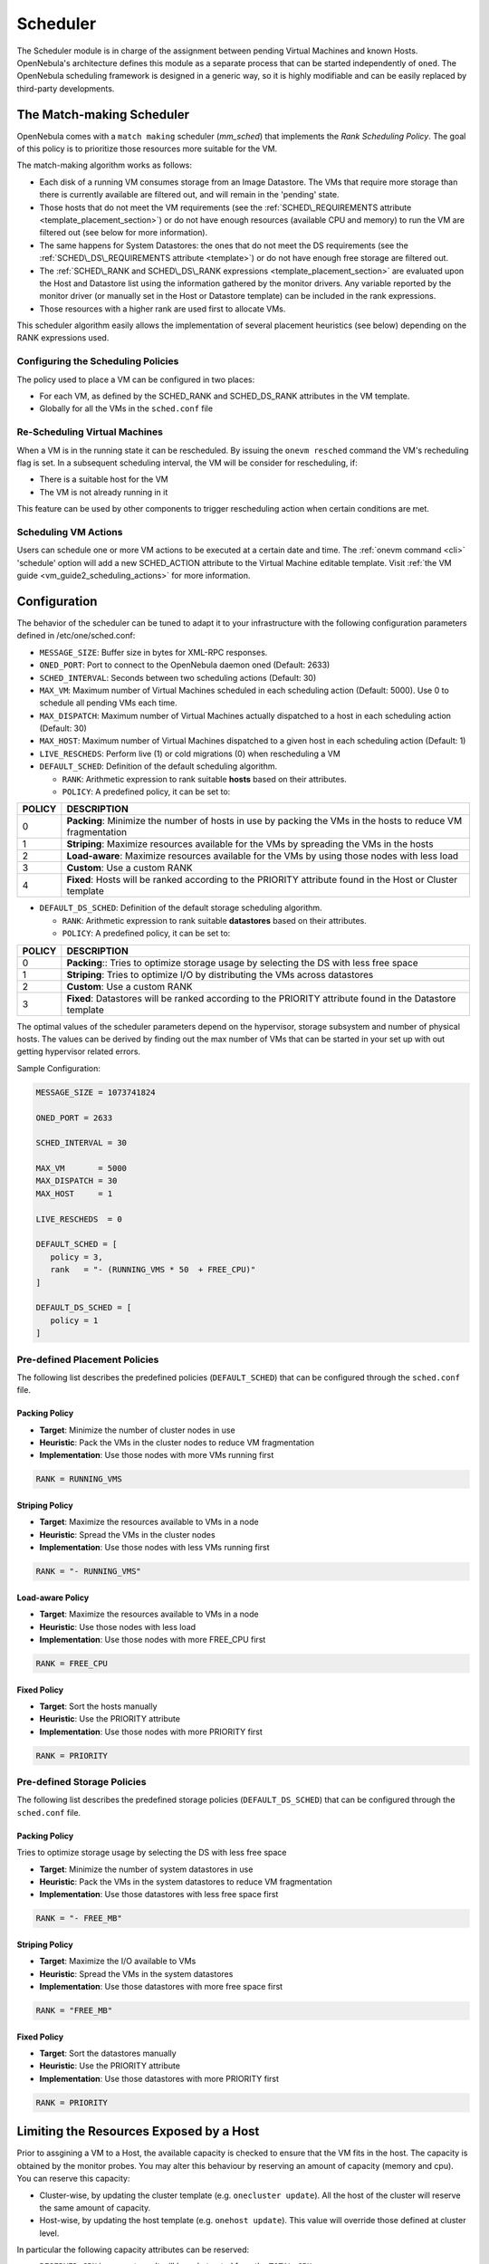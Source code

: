 .. _schg:

==========
Scheduler
==========

The Scheduler module is in charge of the assignment between pending Virtual Machines and known Hosts. OpenNebula's architecture defines this module as a separate process that can be started independently of ``oned``. The OpenNebula scheduling framework is designed in a generic way, so it is highly modifiable and can be easily replaced by third-party developments.

.. _schg_the_match_making_scheduler:

The Match-making Scheduler
==========================

OpenNebula comes with a ``match making`` scheduler (*mm\_sched*) that implements the *Rank Scheduling Policy*. The goal of this policy is to prioritize those resources more suitable for the VM.

The match-making algorithm works as follows:

-  Each disk of a running VM consumes storage from an Image Datastore. The VMs that require more storage than there is currently available are filtered out, and will remain in the 'pending' state.
-  Those hosts that do not meet the VM requirements (see the :ref:`SCHED\_REQUIREMENTS attribute <template_placement_section>`) or do not have enough resources (available CPU and memory) to run the VM are filtered out (see below for more information).
-  The same happens for System Datastores: the ones that do not meet the DS requirements (see the :ref:`SCHED\_DS\_REQUIREMENTS attribute <template>`) or do not have enough free storage are filtered out.
-  The :ref:`SCHED\_RANK and SCHED\_DS\_RANK expressions <template_placement_section>` are evaluated upon the Host and Datastore list using the information gathered by the monitor drivers. Any variable reported by the monitor driver (or manually set in the Host or Datastore template) can be included in the rank expressions.
-  Those resources with a higher rank are used first to allocate VMs.

This scheduler algorithm easily allows the implementation of several placement heuristics (see below) depending on the RANK expressions used.

Configuring the Scheduling Policies
-----------------------------------

The policy used to place a VM can be configured in two places:

-  For each VM, as defined by the SCHED\_RANK and SCHED\_DS\_RANK attributes in the VM template.
-  Globally for all the VMs in the ``sched.conf`` file

.. _schg_re-scheduling_virtual_machines:

Re-Scheduling Virtual Machines
------------------------------

When a VM is in the running state it can be rescheduled. By issuing the ``onevm resched`` command the VM's recheduling flag is set. In a subsequent scheduling interval, the VM will be consider for rescheduling, if:

-  There is a suitable host for the VM
-  The VM is not already running in it

This feature can be used by other components to trigger rescheduling action when certain conditions are met.

Scheduling VM Actions
---------------------

Users can schedule one or more VM actions to be executed at a certain date and time. The :ref:`onevm command <cli>` 'schedule' option will add a new SCHED\_ACTION attribute to the Virtual Machine editable template. Visit :ref:`the VM guide <vm_guide2_scheduling_actions>` for more information.

.. _schg_configuration:

Configuration
=============

The behavior of the scheduler can be tuned to adapt it to your infrastructure with the following configuration parameters defined in /etc/one/sched.conf:

-  ``MESSAGE_SIZE``: Buffer size in bytes for XML-RPC responses.
-  ``ONED_PORT``: Port to connect to the OpenNebula daemon oned (Default: 2633)
-  ``SCHED_INTERVAL``: Seconds between two scheduling actions (Default: 30)
-  ``MAX_VM``: Maximum number of Virtual Machines scheduled in each scheduling action (Default: 5000). Use 0 to schedule all pending VMs each time.
-  ``MAX_DISPATCH``: Maximum number of Virtual Machines actually dispatched to a host in each scheduling action (Default: 30)
-  ``MAX_HOST``: Maximum number of Virtual Machines dispatched to a given host in each scheduling action (Default: 1)
-  ``LIVE_RESCHEDS``: Perform live (1) or cold migrations (0) when rescheduling a VM
-  ``DEFAULT_SCHED``: Definition of the default scheduling algorithm.

   -  ``RANK``: Arithmetic expression to rank suitable **hosts** based on their attributes.
   -  ``POLICY``: A predefined policy, it can be set to:

+--------+-------------------------------------------------------------------------------------------------------------+
| POLICY |                                                 DESCRIPTION                                                 |
+========+=============================================================================================================+
|      0 | **Packing**: Minimize the number of hosts in use by packing the VMs in the hosts to reduce VM fragmentation |
+--------+-------------------------------------------------------------------------------------------------------------+
|      1 | **Striping**: Maximize resources available for the VMs by spreading the VMs in the hosts                    |
+--------+-------------------------------------------------------------------------------------------------------------+
|      2 | **Load-aware**: Maximize resources available for the VMs by using those nodes with less load                |
+--------+-------------------------------------------------------------------------------------------------------------+
|      3 | **Custom**: Use a custom RANK                                                                               |
+--------+-------------------------------------------------------------------------------------------------------------+
|      4 | **Fixed**: Hosts will be ranked according to the PRIORITY attribute found in the Host or Cluster template   |
+--------+-------------------------------------------------------------------------------------------------------------+

-  ``DEFAULT_DS_SCHED``: Definition of the default storage scheduling algorithm.

   -  ``RANK``: Arithmetic expression to rank suitable **datastores** based on their attributes.
   -  ``POLICY``: A predefined policy, it can be set to:

+--------+----------------------------------------------------------------------------------------------------------+
| POLICY |                                               DESCRIPTION                                                |
+========+==========================================================================================================+
|      0 | **Packing**:: Tries to optimize storage usage by selecting the DS with less free space                   |
+--------+----------------------------------------------------------------------------------------------------------+
|      1 | **Striping**: Tries to optimize I/O by distributing the VMs across datastores                            |
+--------+----------------------------------------------------------------------------------------------------------+
|      2 | **Custom**: Use a custom RANK                                                                            |
+--------+----------------------------------------------------------------------------------------------------------+
|      3 | **Fixed**: Datastores will be ranked according to the PRIORITY attribute found in the Datastore template |
+--------+----------------------------------------------------------------------------------------------------------+

The optimal values of the scheduler parameters depend on the hypervisor, storage subsystem and number of physical hosts. The values can be derived by finding out the max number of VMs that can be started in your set up with out getting hypervisor related errors.

Sample Configuration:

.. code::

    MESSAGE_SIZE = 1073741824

    ONED_PORT = 2633

    SCHED_INTERVAL = 30

    MAX_VM       = 5000
    MAX_DISPATCH = 30
    MAX_HOST     = 1

    LIVE_RESCHEDS  = 0

    DEFAULT_SCHED = [
       policy = 3,
       rank   = "- (RUNNING_VMS * 50  + FREE_CPU)"
    ]

    DEFAULT_DS_SCHED = [
       policy = 1
    ]

Pre-defined Placement Policies
------------------------------

The following list describes the predefined policies (``DEFAULT_SCHED``) that can be configured through the ``sched.conf`` file.

Packing Policy
~~~~~~~~~~~~~~

-  **Target**: Minimize the number of cluster nodes in use
-  **Heuristic**: Pack the VMs in the cluster nodes to reduce VM fragmentation
-  **Implementation**: Use those nodes with more VMs running first

.. code::

    RANK = RUNNING_VMS

Striping Policy
~~~~~~~~~~~~~~~

-  **Target**: Maximize the resources available to VMs in a node
-  **Heuristic**: Spread the VMs in the cluster nodes
-  **Implementation**: Use those nodes with less VMs running first

.. code::

    RANK = "- RUNNING_VMS"

Load-aware Policy
~~~~~~~~~~~~~~~~~

-  **Target**: Maximize the resources available to VMs in a node
-  **Heuristic**: Use those nodes with less load
-  **Implementation**: Use those nodes with more FREE\_CPU first

.. code::

    RANK = FREE_CPU

Fixed Policy
~~~~~~~~~~~~

-  **Target**: Sort the hosts manually
-  **Heuristic**: Use the PRIORITY attribute
-  **Implementation**: Use those nodes with more PRIORITY first

.. code::

    RANK = PRIORITY

Pre-defined Storage Policies
----------------------------

The following list describes the predefined storage policies (``DEFAULT_DS_SCHED``) that can be configured through the ``sched.conf`` file.

Packing Policy
~~~~~~~~~~~~~~

Tries to optimize storage usage by selecting the DS with less free space

-  **Target**: Minimize the number of system datastores in use
-  **Heuristic**: Pack the VMs in the system datastores to reduce VM fragmentation
-  **Implementation**: Use those datastores with less free space first

.. code::

    RANK = "- FREE_MB"

Striping Policy
~~~~~~~~~~~~~~~

-  **Target**: Maximize the I/O available to VMs
-  **Heuristic**: Spread the VMs in the system datastores
-  **Implementation**: Use those datastores with more free space first

.. code::

    RANK = "FREE_MB"

Fixed Policy
~~~~~~~~~~~~

-  **Target**: Sort the datastores manually
-  **Heuristic**: Use the PRIORITY attribute
-  **Implementation**: Use those datastores with more PRIORITY first

.. code::

    RANK = PRIORITY

Limiting the Resources Exposed by a Host
========================================

Prior to assgining a VM to a Host, the available capacity is checked to ensure that the VM fits in the host. The capacity is obtained by the monitor probes. You may alter this behaviour by reserving an amount of capacity (memory and cpu). You can reserve this capacity:

- Cluster-wise, by updating the cluster template (e.g. ``onecluster update``). All the host of the cluster will reserve the same amount of capacity.

- Host-wise, by updating the host template (e.g. ``onehost update``). This value will override those defined at cluster level.

In particular the following capacity attributes can be reserved:

- ``RESERVED_CPU`` in percentage. It will be substracted from the ``TOTAL CPU``
- ``RESERVED_MEM`` in KB. It will be substracted from the ``TOTAL MEM``

.. note:: These values can be negative, in that case you'll be actually increassing the overall capacity so overcommiting host capacity.
